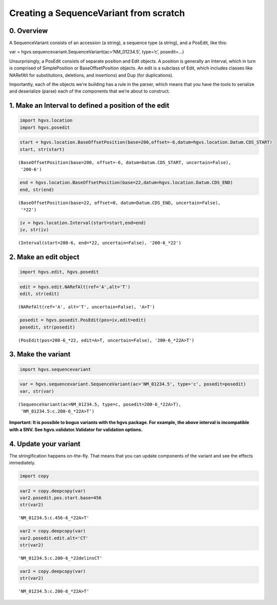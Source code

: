 
Creating a SequenceVariant from scratch
---------------------------------------

0. Overview
~~~~~~~~~~~

A SequenceVariant consists of an accession (a string), a sequence type
(a string), and a PosEdit, like this:

var = hgvs.sequencevariant.SequenceVariant(ac=‘NM_01234.5’, type=‘c’,
posedit=…)

Unsurprisingly, a PosEdit consists of separate position and Edit
objects. A position is generally an Interval, which in turn is comprised
of SimplePosition or BaseOffsetPosition objects. An edit is a subclass
of Edit, which includes classes like NARefAlt for substitutions,
deletions, and insertions) and Dup (for duplications).

Importantly, each of the objects we’re building has a rule in the
parser, which means that you have the tools to serialize and deserialize
(parse) each of the components that we’re about to construct.

1. Make an Interval to defined a position of the edit
~~~~~~~~~~~~~~~~~~~~~~~~~~~~~~~~~~~~~~~~~~~~~~~~~~~~~

.. code:: ipython3

    import hgvs.location
    import hgvs.posedit

.. code:: ipython3

    start = hgvs.location.BaseOffsetPosition(base=200,offset=-6,datum=hgvs.location.Datum.CDS_START)
    start, str(start)




.. parsed-literal::

    (BaseOffsetPosition(base=200, offset=-6, datum=Datum.CDS_START, uncertain=False),
     '200-6')



.. code:: ipython3

    end = hgvs.location.BaseOffsetPosition(base=22,datum=hgvs.location.Datum.CDS_END)
    end, str(end)




.. parsed-literal::

    (BaseOffsetPosition(base=22, offset=0, datum=Datum.CDS_END, uncertain=False),
     '*22')



.. code:: ipython3

    iv = hgvs.location.Interval(start=start,end=end)
    iv, str(iv)




.. parsed-literal::

    (Interval(start=200-6, end=*22, uncertain=False), '200-6_*22')



2. Make an edit object
~~~~~~~~~~~~~~~~~~~~~~

.. code:: ipython3

    import hgvs.edit, hgvs.posedit

.. code:: ipython3

    edit = hgvs.edit.NARefAlt(ref='A',alt='T')
    edit, str(edit)




.. parsed-literal::

    (NARefAlt(ref='A', alt='T', uncertain=False), 'A>T')



.. code:: ipython3

    posedit = hgvs.posedit.PosEdit(pos=iv,edit=edit)
    posedit, str(posedit)




.. parsed-literal::

    (PosEdit(pos=200-6_*22, edit=A>T, uncertain=False), '200-6_*22A>T')



3. Make the variant
~~~~~~~~~~~~~~~~~~~

.. code:: ipython3

    import hgvs.sequencevariant

.. code:: ipython3

    var = hgvs.sequencevariant.SequenceVariant(ac='NM_01234.5', type='c', posedit=posedit)
    var, str(var)




.. parsed-literal::

    (SequenceVariant(ac=NM_01234.5, type=c, posedit=200-6_*22A>T),
     'NM_01234.5:c.200-6_*22A>T')



**Important: It is possible to bogus variants with the hgvs package. For
example, the above interval is incompatible with a SNV. See
hgvs.validator.Validator for validation options.**

4. Update your variant
~~~~~~~~~~~~~~~~~~~~~~

The stringification happens on-the-fly. That means that you can update
components of the variant and see the effects immediately.

.. code:: ipython3

    import copy

.. code:: ipython3

    var2 = copy.deepcopy(var)
    var2.posedit.pos.start.base=456
    str(var2)




.. parsed-literal::

    'NM_01234.5:c.456-6_*22A>T'



.. code:: ipython3

    var2 = copy.deepcopy(var)
    var2.posedit.edit.alt='CT'
    str(var2)




.. parsed-literal::

    'NM_01234.5:c.200-6_*22delinsCT'



.. code:: ipython3

    var2 = copy.deepcopy(var)
    str(var2)




.. parsed-literal::

    'NM_01234.5:c.200-6_*22A>T'



